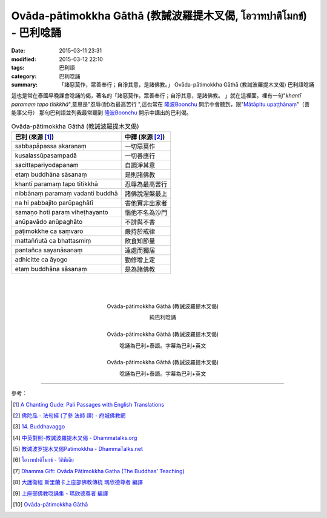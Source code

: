 Ovāda-pātimokkha Gāthā (教誡波羅提木叉偈, โอวาทปาติโมกข์) - 巴利唸誦
####################################################################

:date: 2015-03-11 23:31
:modified: 2015-03-12 22:10
:tags: 巴利語
:category: 巴利唸誦
:summary: 「諸惡莫作，眾善奉行；自淨其意，是諸佛教。」
          Ovāda-pātimokkha Gāthā (教誡波羅提木叉偈) 巴利語唸誦


這也是常在泰國早晚課會唸誦的偈，著名的「諸惡莫作，眾善奉行；自淨其意，是諸佛教。
」就在這裡面。裡有一句"*khantī paramaṃ tapo tītikkhā*",意思是"忍辱(耐)為最高苦行
",這也常在 `隆波Boonchu`_ 開示中會聽到，跟"`Mātāpitu upaṭṭhānaṃ`_"（善能事父母）
那句巴利語並列我最常聽到 `隆波Boonchu`_ 開示中講出的巴利偈。

.. list-table:: Ovāda-pātimokkha Gāthā (教誡波羅提木叉偈)
   :header-rows: 1
   :class: table-syntax-diff

   * - 巴利 (來源 [1]_)

     - 中譯 (來源 [2]_)

   * - sabbapāpassa akaraṇaṃ

     - 一切惡莫作

   * - kusalassūpasampadā

     - 一切善應行

   * - sacittapariyodapanaṃ

     - 自調淨其意

   * - etaṃ buddhāna sāsanaṃ

     - 是則諸佛教

   * - khantī paramaṃ tapo tītikkhā

     - 忍辱為最高苦行

   * - nibbānaṃ paramaṃ vadanti buddhā

     - 諸佛說涅槃最上

   * - na hi pabbajito parūpaghātī

     - 害他實非出家者

   * - samaṇo hoti paraṃ viheṭhayanto

     - 惱他不名為沙門

   * - anūpavādo anūpaghāto

     - 不誹與不害

   * - pāṭimokkhe ca saṃvaro

     - 嚴持於戒律

   * - mattaññutā ca bhattasmiṃ

     - 飲食知節量

   * - pantañca sayanāsanaṃ

     - 遠處而獨居

   * - adhicitte ca āyogo

     - 勤修增上定

   * - etaṃ buddhāna sāsanaṃ

     - 是為諸佛教

|
|
|

.. container:: align-center video-container

  .. raw:: html

    <iframe width="420" height="315" src="https://www.youtube.com/embed/KVIS8Z6Bp-g" frameborder="0" allowfullscreen></iframe>

.. container:: align-center video-container-description

  Ovāda-pātimokkha Gāthā (教誡波羅提木叉偈)

  純巴利唸誦

|

.. container:: align-center video-container

  .. raw:: html

    <iframe width="560" height="315" src="https://www.youtube.com/embed/RgKSy6MeQnI" frameborder="0" allowfullscreen></iframe>

.. container:: align-center video-container-description

  Ovāda-pātimokkha Gāthā (教誡波羅提木叉偈)

  唸誦為巴利+泰語。字幕為巴利+英文

|

.. container:: align-center video-container

  .. raw:: html

    <iframe width="420" height="315" src="https://www.youtube.com/embed/F8gOPkeeFJk" frameborder="0" allowfullscreen></iframe>

.. container:: align-center video-container-description

  Ovāda-pātimokkha Gāthā (教誡波羅提木叉偈)

  唸誦為巴利+泰語。字幕為巴利+英文

----

參考：


.. [1] `A Chanting Gude: Pali Passages with English Translations <http://www.dhammatalks.org/Archive/Writings/ChantingGuideWithIndex.pdf>`_

.. [2] `佛陀品 - 法句經 (了參 法師 譯) - 府城佛教網 <http://nanda.online-dhamma.net/Tipitaka/Sutta/Khuddaka/Dhammapada/ven-l-z-all.htm#14>`_ 

.. [3] `14. Buddhavaggo <http://www.tipitaka.org/romn/cscd/s0502m.mul13.xml>`_

.. [4] `中英對照-教誡波羅提木叉偈 - Dhammatalks.org <http://www.dhammatalks.org/Dhamma/Sutta/Ovaada2.htm>`_

.. [5] `教诫波罗提木叉偈Patimokkha - DhammaTalks.net <http://www.dhammatalks.net/Chinese/Thanissaro_Bhikkhu_Patimokkha.htm>`_

.. [6] `โอวาทปาติโมกข์ - วิกิพีเดีย <http://th.wikipedia.org/wiki/%E0%B9%82%E0%B8%AD%E0%B8%A7%E0%B8%B2%E0%B8%97%E0%B8%9B%E0%B8%B2%E0%B8%95%E0%B8%B4%E0%B9%82%E0%B8%A1%E0%B8%81%E0%B8%82%E0%B9%8C>`_

.. [7] `Dhamma Gift: Ovāda Pāṭimokkha Gatha (The Buddhas' Teaching) <http://infoinform.blogspot.com/2011/02/ovada-patimokkha-gatha-buddhas-teaching.html>`_

.. [8] `大護衛經 斯里蘭卡上座部佛教傳統 瑪欣德尊者 編譯 <http://www.dhammatalks.net/Chinese/Bhikkhu_Mahinda-Maha_Paritta.pdf>`_

.. [9] `上座部佛教唸誦集 - 瑪欣德尊者 編譯 <http://www.dhammatalks.net/Chinese/Bhikkhu_Mahinda-Puja.pdf>`_

.. [10] `Ovāda-pātimokkha Gāthā <http://kusala.online-dhamma.net/%E6%96%87%E5%AD%97%E8%B3%87%E6%96%99/%E5%8D%97%E5%82%B3%E4%BD%9B%E6%95%99%E5%9C%96%E6%9B%B8%E9%A4%A8%20Theravada%20Buddhism%20E-Library/041%20%E8%AA%B2%E8%AA%A6%20%20Chanting/Tusita%20Version%20Pdf/29%20Ovada%20Patimokkha%20Gatha.pdf>`_


.. _隆波Boonchu: {filename}../../../2012/05/15/wat-pah-bodhiyan-aka-wat-khuen%zh.rst

.. _Mātāpitu upaṭṭhānaṃ: {filename}../10/mangalasuttam-pali-chanting%zh.rst
